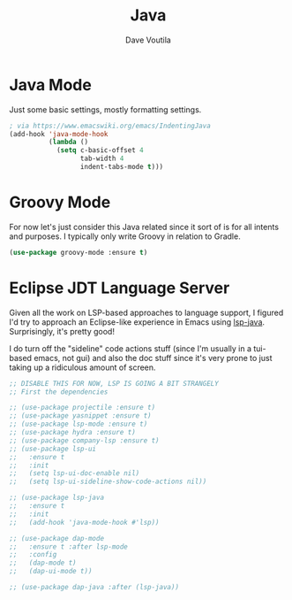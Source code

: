 #+TITLE: Java
#+AUTHOR: Dave Voutila
#+EMAIL: voutilad@gmail.com

* Java Mode
  Just some basic settings, mostly formatting settings.

  #+BEGIN_SRC emacs-lisp
    ; via https://www.emacswiki.org/emacs/IndentingJava
    (add-hook 'java-mode-hook
              (lambda ()
                (setq c-basic-offset 4
                      tab-width 4
                      indent-tabs-mode t)))
  #+END_SRC

* Groovy Mode
  For now let's just consider this Java related since it sort of is
  for all intents and purposes. I typically only write Groovy in
  relation to Gradle.

  #+BEGIN_SRC emacs-lisp
    (use-package groovy-mode :ensure t)
  #+END_SRC

* Eclipse JDT Language Server
  Given all the work on LSP-based approaches to language support, I
  figured I'd try to approach an Eclipse-like experience in Emacs
  using [[https://github.com/emacs-lsp/lsp-java][lsp-java]]. Surprisingly, it's pretty good!

  I do turn off the "sideline" code actions stuff (since I'm usually
  in a tui-based emacs, not gui) and also the doc stuff since it's
  very prone to just taking up a ridiculous amount of screen.

  #+BEGIN_SRC emacs-lisp
    ;; DISABLE THIS FOR NOW, LSP IS GOING A BIT STRANGELY
    ;; First the dependencies

    ;; (use-package projectile :ensure t)
    ;; (use-package yasnippet :ensure t)
    ;; (use-package lsp-mode :ensure t)
    ;; (use-package hydra :ensure t)
    ;; (use-package company-lsp :ensure t)
    ;; (use-package lsp-ui
    ;;   :ensure t
    ;;   :init
    ;;   (setq lsp-ui-doc-enable nil)
    ;;   (setq lsp-ui-sideline-show-code-actions nil))

    ;; (use-package lsp-java
    ;;   :ensure t
    ;;   :init
    ;;   (add-hook 'java-mode-hook #'lsp))

    ;; (use-package dap-mode
    ;;   :ensure t :after lsp-mode
    ;;   :config
    ;;   (dap-mode t)
    ;;   (dap-ui-mode t))

    ;; (use-package dap-java :after (lsp-java))
  #+END_SRC
